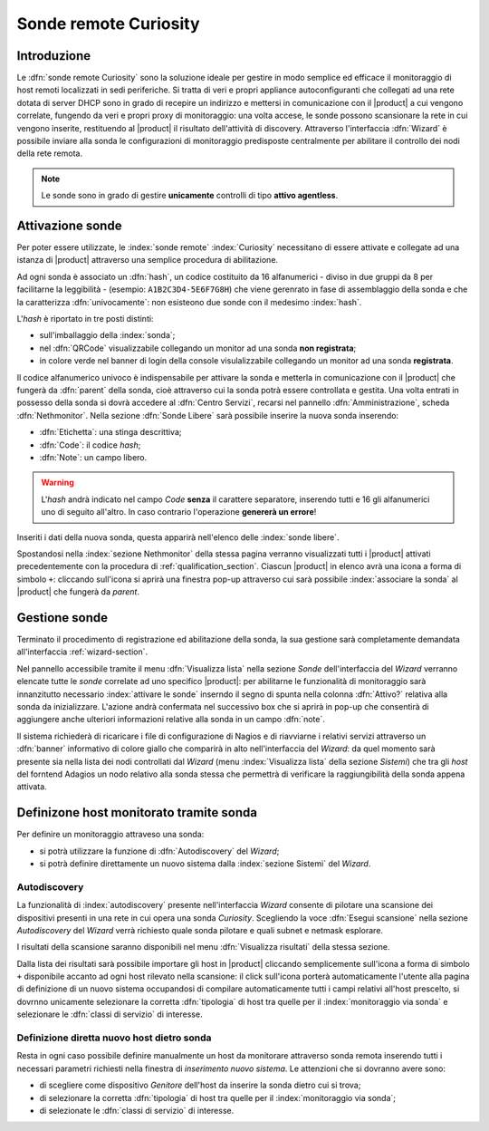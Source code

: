 .. index::
   single: Sonde
   single: Curiosity

.. _probe-section:

========================
Sonde remote Curiosity
========================


Introduzione
============

Le :dfn:`sonde remote Curiosity` sono la soluzione ideale per gestire in modo semplice ed efficace il 
monitoraggio di host remoti localizzati in sedi periferiche.
Si tratta di veri e propri appliance autoconfiguranti che collegati ad una rete dotata di 
server DHCP sono in grado di recepire un indirizzo e mettersi in comunicazione con il |product| 
a cui vengono correlate, fungendo da veri e propri proxy di monitoraggio: una volta accese, le 
sonde possono scansionare la rete in cui vengono inserite, restituendo al |product| il 
risultato dell'attività di discovery.
Attraverso l'interfaccia :dfn:`Wizard` è possibile inviare alla sonda le configurazioni di monitoraggio 
predisposte centralmente per abilitare il controllo dei nodi della rete remota.

.. note:: Le sonde sono in grado di gestire **unicamente** controlli di tipo **attivo agentless**.


.. _probe-activation:

Attivazione sonde
=================

Per poter essere utilizzate, le :index:`sonde remote` :index:`Curiosity` necessitano di essere attivate e 
collegate ad una istanza di |product| attraverso una semplice procedura di abilitazione.

Ad ogni sonda è associato un :dfn:`hash`, un codice costituito da 16 alfanumerici - diviso in due gruppi
da 8 per facilitarne la leggibilità - (esempio: ``A1B2C3D4-5E6F7G8H``) che viene gerenrato in fase di 
assemblaggio della sonda e che la caratterizza :dfn:`univocamente`: non esisteono due sonde con il medesimo :index:`hash`.

L'*hash* è riportato in tre posti distinti:

* sull'imballaggio della :index:`sonda`;
* nel :dfn:`QRCode` visualizzabile collegando un monitor ad una sonda **non registrata**;
* in colore verde nel banner di login della console visulalizzabile collegando un monitor ad una sonda **registrata**.

Il codice alfanumerico univoco è indispensabile per attivare la sonda e metterla in comunicazione con il
|product| che fungerà da :dfn:`parent` della sonda, cioè attraverso cui la sonda potrà essere controllata
e gestita.
Una volta entrati in possesso della sonda si dovrà accedere al :dfn:`Centro Servizi`, recarsi nel pannello
:dfn:`Amministrazione`, scheda :dfn:`Nethmonitor`.
Nella sezione :dfn:`Sonde Libere` sarà possibile inserire la nuova sonda inserendo:

* :dfn:`Etichetta`: una stinga descrittiva;
* :dfn:`Code`: il codice *hash*;
* :dfn:`Note`: un campo libero.

.. warning:: L'*hash* andrà indicato nel campo *Code* **senza** il carattere separatore, inserendo tutti e 16 gli
             alfanumerici uno di seguito all'altro.
             In caso contrario l'operazione **genererà un errore**!

Inseriti i dati della nuova sonda, questa apparirà nell'elenco delle :index:`sonde libere`.

Spostandosi nella :index:`sezione Nethmonitor` della stessa pagina verranno visualizzati tutti i |product|
attivati precedentemente con la procedura di :ref:`qualification_section`.
Ciascun |product| in elenco avrà una icona a forma di simbolo ``+``: cliccando sull'icona si aprirà
una finestra pop-up  attraverso cui sarà possibile :index:`associare la sonda` al |product| che fungerà
da *parent*.


.. _probe-management:

Gestione sonde
==============

Terminato il procedimento di registrazione ed abilitazione della sonda, la sua gestione sarà completamente
demandata all'interfaccia :ref:`wizard-section`.

.. _probe-qualification:

Nel pannello accessibile tramite il menu :dfn:`Visualizza lista` nella sezione *Sonde* dell'interfaccia del *Wizard*
verranno elencate tutte le *sonde* correlate ad uno specifico |product|: per abilitarne le funzionalità di monitoraggio
sarà innanzitutto necessario :index:`attivare le sonde` inserndo il segno di spunta nella colonna :dfn:`Attivo?`
relativa alla sonda da inizializzare.
L'azione andrà confermata nel successivo box che si aprirà in pop-up che consentirà di aggiungere anche ulteriori
informazioni relative alla sonda in un campo :dfn:`note`.

Il sistema richiederà di ricaricare i file di configurazione di Nagios e di riavviarne i relativi servizi attraverso 
un :dfn:`banner` informativo di colore giallo che comparirà in alto nell'interfaccia del *Wizard*: da quel momento
sarà presente sia nella lista dei nodi controllati dal *Wizard* (menu :index:`Visualizza lista` della sezione *Sistemi*)
che tra gli *host* del forntend Adagios un nodo relativo alla sonda stessa che permettrà di verificare la raggiungibilità
della sonda appena attivata.

.. _probe-host:


Definizone host monitorato tramite sonda
========================================

Per definire un monitoraggio attraveso una sonda:

* si potrà utilizzare la funzione di :dfn:`Autodiscovery` del *Wizard*;
* si potrà definire direttamente un nuovo sistema dalla :index:`sezione Sistemi` del *Wizard*.

Autodiscovery
-------------

La funzionalità di :index:`autodiscovery` presente nell'interfaccia *Wizard* consente di pilotare una scansione
dei dispositivi presenti in una rete in cui opera una sonda *Curiosity*.
Scegliendo la voce :dfn:`Esegui scansione` nella sezione *Autodiscovery* del *Wizard* verrà richiesto quale sonda
pilotare e quali subnet e netmask esplorare.

I risultati della scansione saranno disponibili nel menu :dfn:`Visualizza risultati` della stessa sezione.

Dalla lista dei risultati sarà possibile importare gli host in |product| cliccando semplicemente sull'icona 
a forma di simbolo ``+`` disponibile accanto ad ogni host rilevato nella scansione: il click sull'icona porterà
automaticamente l'utente alla pagina di definizione di un nuovo sistema occupandosi di compilare automaticamente
tutti i campi relativi all'host prescelto, si dovrnno unicamente selezionare la corretta :dfn:`tipologia` di
host tra quelle per il :index:`monitoraggio via sonda` e selezionare le :dfn:`classi di servizio` di interesse.


Definizione diretta nuovo host dietro sonda
-------------------------------------------

Resta in ogni caso possibile definire manualmente un host da monitorare attraverso sonda remota inserendo
tutti i necessari parametri richiesti nella finestra di *inserimento nuovo sistema*.
Le attenzioni che si dovranno avere sono:

* di scegliere come dispositivo *Genitore* dell'host da inserire la sonda dietro cui si trova;
* di selezionare la corretta :dfn:`tipologia` di host tra quelle per il :index:`monitoraggio via sonda`;
* di selezionate le :dfn:`classi di servizio` di interesse.

